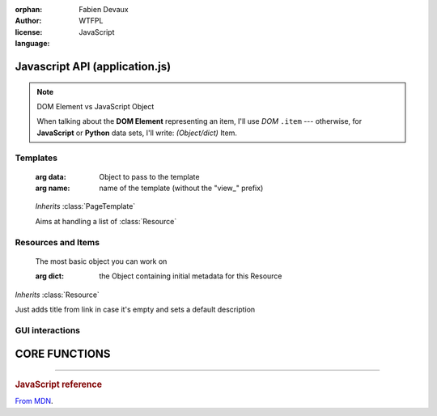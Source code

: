 :orphan:
:author: Fabien Devaux
:license: WTFPL
:language: JavaScript

.. default-domain:: js

###############################
Javascript API (application.js)
###############################

.. note:: DOM Element vs JavaScript Object

   When talking about the **DOM Element** representing an item, I'll use |domitem|
   --- otherwise, for **JavaScript** or **Python** data sets, I'll write: |jsitem|.



Templates
#########

.. class:: PageTemplate(data, name)

     :arg data: Object to pass to the template
     :arg name: name of the template (without the "view_" prefix)

    .. function:: PageTemplate.from([resource])

         :arg resource: optional resource to use instead of the *data* passed to constructor

         Returns the HTML content

    .. function:: PageTemplate.draw([resource])

         :arg resource: optional resource to use instead of the *data* passed to constructor

         Draws this template on screen, replacing ``#contents`` with :func:`PageTemplate.draw`

    .. function:: PageTemplate.clear()

         Clears display

.. class:: ItemList(data, item_template)

     *Inherits* :class:`PageTemplate`

     Aims at handling a list of :class:`Resource`


    .. function:: ItemList.get_dom(link)

         Get the DOM element used to display some child, by giving its link

         :arg link: Child's link
         :type link: String

         :returns: The DOM element within that page

    .. function:: ItemList.find_by_link(link)

         Get the :class:`Resource` used for this *link*

         :arg link: Child's link
         :type link: String

         :rtype: :class:`Resource`

    .. function:: ItemList.refresh_by_link(link, metadata)

         Refresh DOM informations of the item matching *link*

         :arg link: Child's link
         :type link: String
         :arg metadata: an Object containing some properties to copy on this :class:`Resource`

    .. function:: ItemList.refresh_by_link(link, metadata)


    .. function:: ItemList.insert(resource)

         Add a :class:`Resource` to current Page

    .. function:: ItemList.remove(resource)

         Remove the given :class:`Resource` 

    .. function:: ItemList.sort_by(dom_elt, criteria)

         Call :func:`UI.fix_nav` and change the current sort criteria

Resources and Items
###################


.. class:: Resource(dict)

     The most basic object you can work on

     :arg dict: the Object containing initial metadata for this Resource


    .. data:: Resource.type = 'resource'

         More or less the lowercased name corresponding to this class name

    .. data:: Resource.searchable = 'title'

         Space-separated list of properties available for filtering, see :func:`UI.filter_items`

    .. data:: Resource.dependencies = []

         List of file names to load prior loading this item

    .. data:: Resource.stylesheet = false

         Tells if a style.css file should be loaded for this kind of :class:`Item`

    .. function:: Resource.hg_size

         Returns a human readable size for this :class:`Item`, see :func:`UI.hr_size` .

    .. function:: Resource.getItem

         Returns a fresh item from this one, by requesting data to server.

    .. function:: Resource.post_view_callback

         Called when this item has been loaded. You may add your custom DOM processing here

    .. function:: Resource.edit

         Edit this item, if the :data:`Resource.link`
         TODO: refactor it

    .. function:: Resource.del

         Deletes an item (from server)

    .. function:: Resource.view

         Displays an item, calling :func:`Nano.load_resource`

    .. function:: Resource.get_ref

         Returns resource's path (HTML view)

    .. function:: Resource.get_raw_ref

         Returns resource's path for RAW data

    .. function:: Resource.get_obj_ref

         Returns resource's path for JSON metadata

    .. function:: Resource.get_obj_ref

         Returns resource's path for JSON child resources list

.. class:: Item(dict)

     *Inherits* :class:`Resource`

     Just adds title from link in case it's empty and sets a default description


GUI interactions
################

.. data:: UI

     The UI object ;)

    .. data:: UI.item_template = 'list_item_big'

    .. function:: UI.filter_items(filter)
   
       :arg filter: *(optional)* pattern (regex to look for), if none given, ``#addsearch_form input`` is used
       :type filter: String
     
       Filters the DOM content according to a pattern, if pattern is empty the display will be unfiltered.
       If pattern is prefixed by a name (without spaces) and colon (ex: ``type:``), then the filtering will
       be done against this metadata name.


    .. function:: UI.fix_nav(link)

         Handles the "click" on the given *link* in the ``.navbar``  (sort criteria)

         Example usage:

         .. code-block:: html

             <a href="#" onclick="UI.fix_nav(this); do_some_action();">link</a>

    .. function:: UI.hr_size(size)

         :arg size: a number of bytes (file/data weight)
         :type size: Integer
         :returns: Human readable size
         :rtype: string


    .. function:: UI.render_dom(resource, opts)

         Renders an :class:`Item` by calling it's :func:`Resource.post_view_callback` after calling :func:`MimeManager.load_dependencies`


    .. function:: UI.edit_item(data)

         :arg data: The item to edit
         :type data: :class:`Resource`

    .. function:: UI.remove_item()

         Removes the edited item and close the modal


    .. function:: UI.save_item

         Saves current item metadata
    .. function:: UI.find_item_from_child(dom)

         Returns the DOM element owning the `link` from one of its child elements
         Useful to handle actions / clicks.

##############
CORE FUNCTIONS
##############

.. _compact_form:

.. index:: Compact format

.. function:: uncompress_resources(keys_values_array)

     Uncompresses a list of "compact" |jsitem|\ s as returned by :py:func:`weye.root_objects.list_children` for instance.

     :arg keys_values_array: tuple of *property names* and *list of values*. Ex:

        .. code-block:: js
            
           { 'c': ['link', 'age'], 'r': [ ['toto', 1], ['tata', 4], ['titi', 42] ] }

     :returns: "flat" array of objects. Ex:

        .. code-block:: js

           [ {'link': 'toto', 'age': 1}, {'name': 'tata', 'age': 4}, {'name': 'titi', 'age': 42} ]

.. data:: Nano
     
     This is the main object to use in the API

     .. data:: Nano.doc_ref

         Current document path, ex: "/"

     .. data:: Nano.content

         Current document's template, see :class:`ItemList`

     .. data:: Nano.current

         Current :class:`Resource` in use (displayed / matches :data:`Nano.doc_ref`)

     .. data:: Nano.mimes

         Dictionary of "mime" : :class:`Item` with all registered mimes, see :func:`Nano.register_mime`


     .. function:: Nano.set_content(item, [opts])

         Displays given :arg:`item`

        :arg item: The ressource that sould be rendered, it's template will be set to :data:`Nano.content`
        :type item: :class:`Resource` 

     .. function:: Nano.reload

        Reloads :data:`~Nano.current` :class:`Item` 

     .. function:: Nano.load_link(link, [opts])

        Loads an :class:`Item` by its link name (using :func:`~Nano.load_resource`)

        :arg link: Either a relative link to current :data:`~Nano.doc_ref` or a full item path
        :arg opts: options passed to :func:`Nano.load_resource`

     .. function:: Nano.load_resource(resource, [opts])

        Loads a :class:`Resource`, if it's a shallow one (no size) then it will fetch the full object first.
        At the end, :func:`UI.render_dom` is called with the *resource*

        :arg resource: the resource to load in :data:`~Nano.current` context
        :type resource: :class:`Resource`
        :arg opts: options passed to :func:`UI.render_dom`

     .. function:: Nano.level_up

        Back to upper level.
        Leaves the current navigation level and reach the parent calling :func:`Nano.load_link`

        :arg opts: Available options:

           :disable_history: passed (negatively) to :func:`Nano.load_link` as "history"




.. data:: MimeManager

   Object handling templates currently, will probably be refactored later.



   .. function:: MimeManager.find_choices(mime)


      :arg mime: The original mime type, a list of mime types sorted by preference is returned
      :type mime: String
      :rtype: Array of String
      :returns: The list of mimes

   .. function:: MimeManager.get_template(mime)

      Get a template suitable for this mime type, the best value from :func:`MimeManager.find_choices` is returned

      :arg mime: The desired mime type
      :returns: a template
      :rtype: :class:`Template`

   .. function:: MimeManager.load_dependencies(item, [opts])

      Load dependencies for the given item

      :arg mime: The desired mime type
      :arg opts: Optional options
         :callback: a function called with the :class:`Resource` as parameter once all dependencies are loaded.

----

.. rst-class:: html-toggle

.. rubric:: JavaScript reference

`From MDN <https://developer.mozilla.org/en-US/docs/Web/JavaScript/Reference/Global_Objects>`_.


.. function:: Object
.. function:: String
.. function:: Array
.. function:: Integer

.. _isotope: http://isotope.metafizzy.co/
.. _data: http://api.jquery.com/data/

.. |isotope| replace:: `Isotope <isotope>`
.. |domitem| replace:: *DOM* ``.item``
.. |jsitem| replace:: *(Object/dict)* Item

